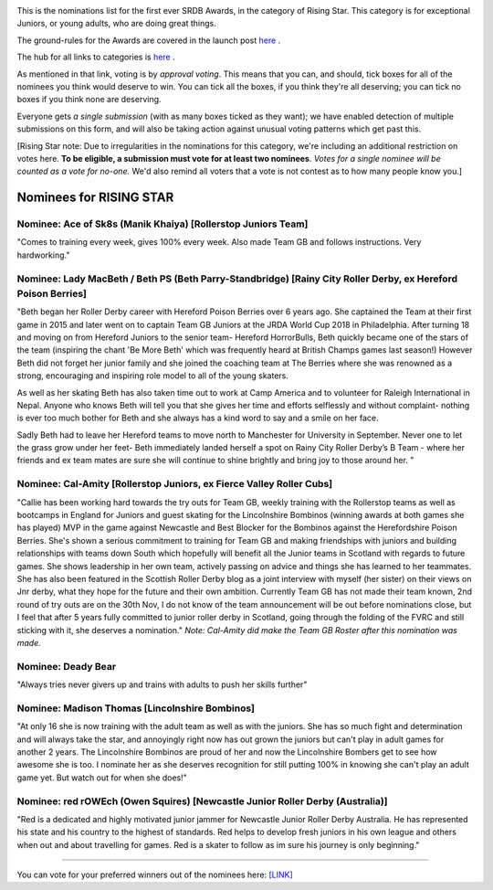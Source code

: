 .. title: The First SRDB Awards - RisingStar
.. slug: srdbawards-risingstar-2019
.. date: 2019-12-11 09:45:00 UTC+00:00
.. tags: scottish roller derby blog, awards, end of year, votes, rising star
.. category:
.. link:
.. description:
.. type: text
.. author: SRD

.. image:: /images/2019/11/SRDB-Award.png
  :alt: The SRDB Award Logo: the Scottish Roller Derby Blog Logo (concentric circles, outer circle containing words "Scottish Roller Derby" all-capitals, separated by five-pointed stars, and an inner ring of stars just outside the boundary of the inner circle; inner circle containing a modification of the "lion of scotland", a heraldic lion, facing right, rampant, with a jammer cover on its head), but with a gold/bronze colour scheme applied.


This is the nominations list for the first ever SRDB Awards, in the category of Rising Star. This category is for exceptional Juniors, or young adults, who are doing great things.

The ground-rules for the Awards are covered in the launch post `here`_ .

.. _here: https://www.scottishrollerderbyblog.com/posts/2019/11/srdbawards-nom-2019/

The hub for all links to categories is `here`__ .

.. __: https://www.scottishrollerderbyblog.com/posts/2019/12/srdbawards-hub-2019/

As mentioned in that link, voting is by *approval voting*.
This means that you can, and should, tick boxes for all of the nominees you think would deserve to win. You can tick all the boxes, if you think they're all deserving; you can tick no boxes if you think none are deserving.

Everyone gets *a single submission* (with as many boxes ticked as they want); we have enabled detection of multiple submissions on this form, and will also be taking action against unusual voting patterns which get past this.

[Rising Star note: Due to irregularities in the nominations for this category, we're including an additional restriction on votes here. **To be eligible, a submission must vote for at least two nominees**. *Votes for a single nominee will be counted as a vote for no-one.*  We'd also remind all voters that a vote is not contest as to how many people know you.]

Nominees for RISING STAR
--------------------------

Nominee: Ace of Sk8s (Manik Khaiya) [Rollerstop Juniors Team]
================================================================

"Comes to training every week, gives 100% every week. Also made Team GB and follows instructions. Very hardworking."

Nominee: Lady MacBeth / Beth PS (Beth Parry-Standbridge) [Rainy City Roller Derby, ex Hereford Poison Berries]
=================================================================================================================

"Beth began her Roller Derby career with Hereford Poison Berries over 6 years ago. She captained the Team at their first game in 2015 and later went on to captain Team GB Juniors at the JRDA World Cup 2018 in Philadelphia.
After turning 18 and moving on from Hereford Juniors to the senior team- Hereford HorrorBulls, Beth quickly became one of the stars of the team (inspiring the chant 'Be More Beth' which was frequently heard at British Champs games last season!)  However Beth did not forget her junior family and she joined the coaching team at The Berries where she was renowned as a strong, encouraging and inspiring role model to all of the young skaters.

As well as her skating Beth has also taken time out to work at Camp America and to volunteer for Raleigh International in Nepal. Anyone who knows Beth will tell you that she gives her time and efforts selflessly and without complaint- nothing is ever too much bother for Beth and she always has a kind word to say and a smile on her face.

Sadly Beth had to leave her Hereford teams to move north to Manchester for University in September.  Never one to let the grass grow under her feet- Beth immediately landed herself a spot on Rainy City Roller Derby’s B Team - where her friends and ex team mates are sure she will continue to shine brightly and bring joy to those around her. "

Nominee: Cal-Amity [Rollerstop Juniors, ex Fierce Valley Roller Cubs]
==========================================================================

"Callie has been working hard towards the try outs for Team GB, weekly training with the Rollerstop teams as well as bootcamps in England for Juniors and guest skating for the Lincolnshire Bombinos (winning awards at both games she has played) MVP in the game against Newcastle and Best Blocker for the Bombinos against the Herefordshire Poison Berries.
She's shown a serious commitment to training for Team GB and making friendships with juniors and building relationships with teams down South which hopefully will benefit all the Junior teams in Scotland with regards to future games. She shows leadership in her own team, actively passing on advice and things she has learned to her teammates. She has also been featured in the Scottish Roller Derby blog as a joint interview with myself (her sister) on their views on Jnr derby, what they hope for the future and their own ambition.
Currently Team GB has not made their team known, 2nd round of try outs are on the 30th Nov, I do not know of the team announcement will be out before nominations close, but I feel that after 5 years fully committed to junior roller derby in Scotland, going through the folding of the FVRC and still sticking with it, she deserves a nomination." *Note: Cal-Amity did make the Team GB Roster after this nomination was made.*

Nominee: Deady Bear
====================================

"Always tries never givers up and trains with adults to push her skills further"

Nominee: Madison Thomas [Lincolnshire Bombinos]
=================================================

"At only 16 she is now training with the adult team as well as with the juniors. She has so much fight and determination and will always take the star, and annoyingly right now has out grown the juniors but can't play in adult games for another 2 years.
The Lincolnshire Bombinos are proud of her and now the Lincolnshire Bombers get to see how awesome she is too.
I nominate her as she deserves recognition for still putting 100% in knowing she can't play an adult game yet. But watch out for when she does!"

Nominee: red rOWEch (Owen Squires) [Newcastle Junior Roller Derby (Australia)]
===================================================================================

"Red is a dedicated and highly motivated junior jammer for Newcastle Junior Roller Derby Australia.  He has represented his state and his country to the highest of standards.  Red helps to develop fresh juniors in his own league and others when out and about travelling for games. Red is a skater to follow as im sure his journey is only beginning."


----

You can vote for your preferred winners out of the nominees here: `[LINK]`__

.. __: https://docs.google.com/forms/d/e/1FAIpQLScWv7OZNeW1lfGyVRozkJ2U1VgU0508n_SA0Ce3qjBFLQUR3g/viewform?usp=sf_link
